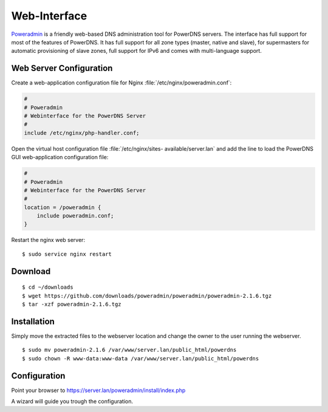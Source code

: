 Web-Interface
-------------

`Poweradmin <http://www.poweradmin.org/>`_ is a friendly web-based DNS
administration tool for PowerDNS servers. The interface has full support for
most of the features of PowerDNS. It has full support for all zone types
(master, native and slave), for supermasters for automatic provisioning of slave
zones, full support for IPv6 and comes with multi-language support.


Web Server Configuration
^^^^^^^^^^^^^^^^^^^^^^^^

Create a web-application configuration file for Nginx 
:file:`/etc/nginx/poweradmin.conf`:

.. code-block:: nginx

    #
    # Poweradmin 
    # Webinterface for the PowerDNS Server
    #
    include /etc/nginx/php-handler.conf;

Open the virtual host configuration file  :file:`/etc/nginx/sites-
available/server.lan` and add the line to load the PowerDNS GUI web-application
configuration file:

.. code-block:: nginx

    #
    # Poweradmin 
    # Webinterface for the PowerDNS Server
    #
    location = /poweradmin {
        include poweradmin.conf;
    }

Restart the nginx web server::

    $ sudo service nginx restart


Download
^^^^^^^^

::

    $ cd ~/downloads
    $ wget https://github.com/downloads/poweradmin/poweradmin/poweradmin-2.1.6.tgz
    $ tar -xzf poweradmin-2.1.6.tgz


Installation
^^^^^^^^^^^^

Simply move the extracted files to the webserver location and change the owner 
to the user running the webserver.

::

    $ sudo mv poweradmin-2.1.6 /var/www/server.lan/public_html/powerdns
    $ sudo chown -R www-data:www-data /var/www/server.lan/public_html/powerdns


Configuration
^^^^^^^^^^^^^

Point your browser to https://server.lan/poweradmin/install/index.php

A wizard will guide you trough the configuration.

